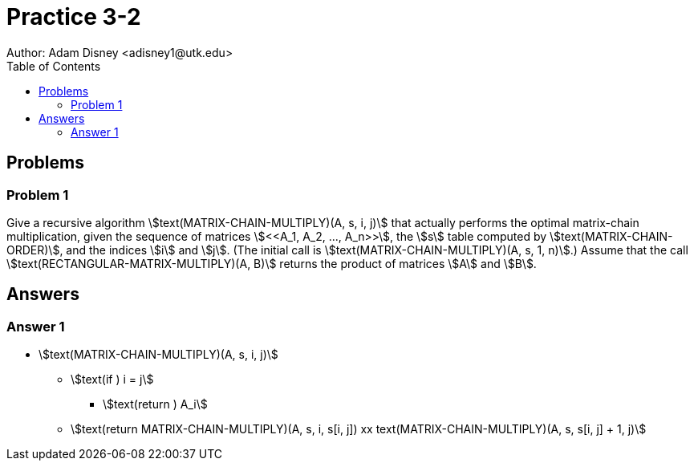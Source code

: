 :stem:

= Practice 3-2
Author: Adam Disney <adisney1@utk.edu>
:toc:

== Problems

=== Problem 1
Give a recursive algorithm stem:[text(MATRIX-CHAIN-MULTIPLY)(A, s, i, j)] that
actually performs the optimal matrix-chain multiplication, given the sequence of
matrices stem:[<<A_1, A_2, ..., A_n>>], the stem:[s] table computed by
stem:[text(MATRIX-CHAIN-ORDER)], and the indices stem:[i] and stem:[j].
(The initial call is stem:[text(MATRIX-CHAIN-MULTIPLY)(A, s, 1, n)].)
Assume that the call stem:[text(RECTANGULAR-MATRIX-MULTIPLY)(A, B)] returns the
product of matrices stem:[A] and stem:[B].


== Answers

=== Answer 1
* stem:[text(MATRIX-CHAIN-MULTIPLY)(A, s, i, j)]
  ** stem:[text(if ) i = j]
    *** stem:[text(return ) A_i]
  ** stem:[text(return MATRIX-CHAIN-MULTIPLY)(A, s, i, s[i, j\]) xx text(MATRIX-CHAIN-MULTIPLY)(A, s, s[i, j\] + 1, j)]
